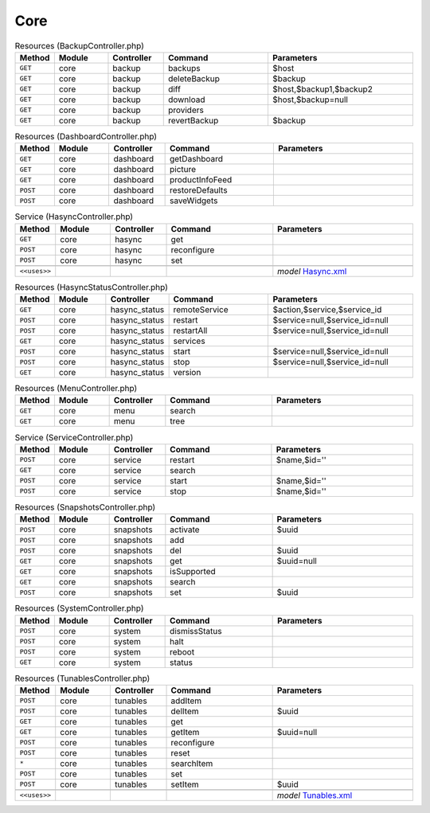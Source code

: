 Core
~~~~

.. csv-table:: Resources (BackupController.php)
   :header: "Method", "Module", "Controller", "Command", "Parameters"
   :widths: 4, 15, 15, 30, 40

    "``GET``","core","backup","backups","$host"
    "``GET``","core","backup","deleteBackup","$backup"
    "``GET``","core","backup","diff","$host,$backup1,$backup2"
    "``GET``","core","backup","download","$host,$backup=null"
    "``GET``","core","backup","providers",""
    "``GET``","core","backup","revertBackup","$backup"

.. csv-table:: Resources (DashboardController.php)
   :header: "Method", "Module", "Controller", "Command", "Parameters"
   :widths: 4, 15, 15, 30, 40

    "``GET``","core","dashboard","getDashboard",""
    "``GET``","core","dashboard","picture",""
    "``GET``","core","dashboard","productInfoFeed",""
    "``POST``","core","dashboard","restoreDefaults",""
    "``POST``","core","dashboard","saveWidgets",""

.. csv-table:: Service (HasyncController.php)
   :header: "Method", "Module", "Controller", "Command", "Parameters"
   :widths: 4, 15, 15, 30, 40

    "``GET``","core","hasync","get",""
    "``POST``","core","hasync","reconfigure",""
    "``POST``","core","hasync","set",""

    "``<<uses>>``", "", "", "", "*model* `Hasync.xml <https://github.com/yetitecnologia/core/blob/master/src/opnsense/mvc/app/models/OPNsense/Core/Hasync.xml>`__"

.. csv-table:: Resources (HasyncStatusController.php)
   :header: "Method", "Module", "Controller", "Command", "Parameters"
   :widths: 4, 15, 15, 30, 40

    "``GET``","core","hasync_status","remoteService","$action,$service,$service_id"
    "``POST``","core","hasync_status","restart","$service=null,$service_id=null"
    "``POST``","core","hasync_status","restartAll","$service=null,$service_id=null"
    "``GET``","core","hasync_status","services",""
    "``POST``","core","hasync_status","start","$service=null,$service_id=null"
    "``POST``","core","hasync_status","stop","$service=null,$service_id=null"
    "``GET``","core","hasync_status","version",""

.. csv-table:: Resources (MenuController.php)
   :header: "Method", "Module", "Controller", "Command", "Parameters"
   :widths: 4, 15, 15, 30, 40

    "``GET``","core","menu","search",""
    "``GET``","core","menu","tree",""

.. csv-table:: Service (ServiceController.php)
   :header: "Method", "Module", "Controller", "Command", "Parameters"
   :widths: 4, 15, 15, 30, 40

    "``POST``","core","service","restart","$name,$id=''"
    "``GET``","core","service","search",""
    "``POST``","core","service","start","$name,$id=''"
    "``POST``","core","service","stop","$name,$id=''"

.. csv-table:: Resources (SnapshotsController.php)
   :header: "Method", "Module", "Controller", "Command", "Parameters"
   :widths: 4, 15, 15, 30, 40

    "``POST``","core","snapshots","activate","$uuid"
    "``POST``","core","snapshots","add",""
    "``POST``","core","snapshots","del","$uuid"
    "``GET``","core","snapshots","get","$uuid=null"
    "``GET``","core","snapshots","isSupported",""
    "``GET``","core","snapshots","search",""
    "``POST``","core","snapshots","set","$uuid"

.. csv-table:: Resources (SystemController.php)
   :header: "Method", "Module", "Controller", "Command", "Parameters"
   :widths: 4, 15, 15, 30, 40

    "``POST``","core","system","dismissStatus",""
    "``POST``","core","system","halt",""
    "``POST``","core","system","reboot",""
    "``GET``","core","system","status",""

.. csv-table:: Resources (TunablesController.php)
   :header: "Method", "Module", "Controller", "Command", "Parameters"
   :widths: 4, 15, 15, 30, 40

    "``POST``","core","tunables","addItem",""
    "``POST``","core","tunables","delItem","$uuid"
    "``GET``","core","tunables","get",""
    "``GET``","core","tunables","getItem","$uuid=null"
    "``POST``","core","tunables","reconfigure",""
    "``POST``","core","tunables","reset",""
    "``*``","core","tunables","searchItem",""
    "``POST``","core","tunables","set",""
    "``POST``","core","tunables","setItem","$uuid"

    "``<<uses>>``", "", "", "", "*model* `Tunables.xml <https://github.com/yetitecnologia/core/blob/master/src/opnsense/mvc/app/models/OPNsense/Core/Tunables.xml>`__"
